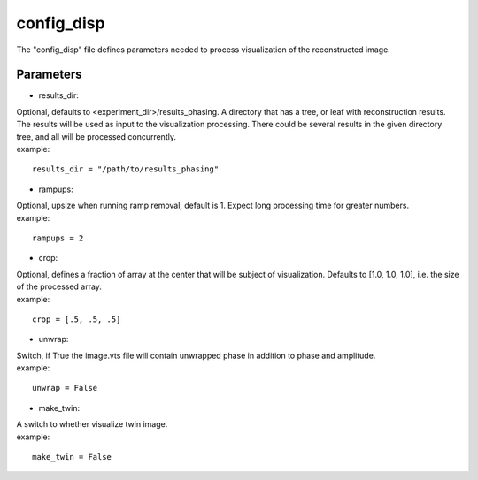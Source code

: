 ===========
config_disp
===========
| The "config_disp" file defines parameters needed to process visualization of the reconstructed image.  

Parameters
==========
- results_dir:
| Optional, defaults to <experiment_dir>/results_phasing. A directory that has a tree, or leaf with reconstruction results. The results will be used as input to the visualization processing. There could be several results in the given directory tree, and all will be processed concurrently.
| example:
::

    results_dir = "/path/to/results_phasing"

- rampups:                
| Optional, upsize when running ramp removal, default is 1. Expect long processing time for greater numbers.
| example:
::

    rampups = 2

- crop:
| Optional, defines a fraction of array at the center that will be subject of visualization. Defaults to [1.0, 1.0, 1.0], i.e. the size of the processed array.
| example:
::

    crop = [.5, .5, .5]

- unwrap:
| Switch, if True the image.vts file will contain unwrapped phase in addition to phase and amplitude.
| example:
::

    unwrap = False

- make_twin:
| A switch to whether visualize twin image.
| example:
::

    make_twin = False
